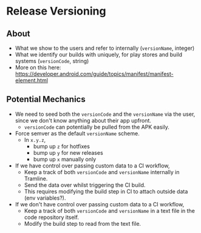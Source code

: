 * Release Versioning
** About
   - What we show to the users and refer to internally (~versionName~, integer)
   - What we identify our builds with uniquely, for play stores and build systems (~versionCode~, string)
   - More on this here: https://developer.android.com/guide/topics/manifest/manifest-element.html
** Potential Mechanics
   - We need to seed both the ~versionCode~ and the ~versionName~ via the user, since we don't know anything about their app upfront.
     - ~versionCode~ can potentially be pulled from the APK easily.
   - Force semver as the default ~versionName~ scheme.
     - In ~x.y.z~,
       - bump up ~z~ for hotfixes
       - bump up ~y~ for new releases
       - bump up ~x~ manually only
   - If we have control over passing custom data to a CI workflow,
     - Keep a track of both ~versionCode~ and ~versionName~ internally in Tramline.
     - Send the data over whilst triggering the CI build.
     - This requires modifying the build step in CI to attach outside data (env variables?).
   - If we don't have control over passing custom data to a CI workflow,
     - Keep a track of both ~versionCode~ and ~versionName~ in a text file in the code repository itself.
     - Modify the build step to read from the text file.
